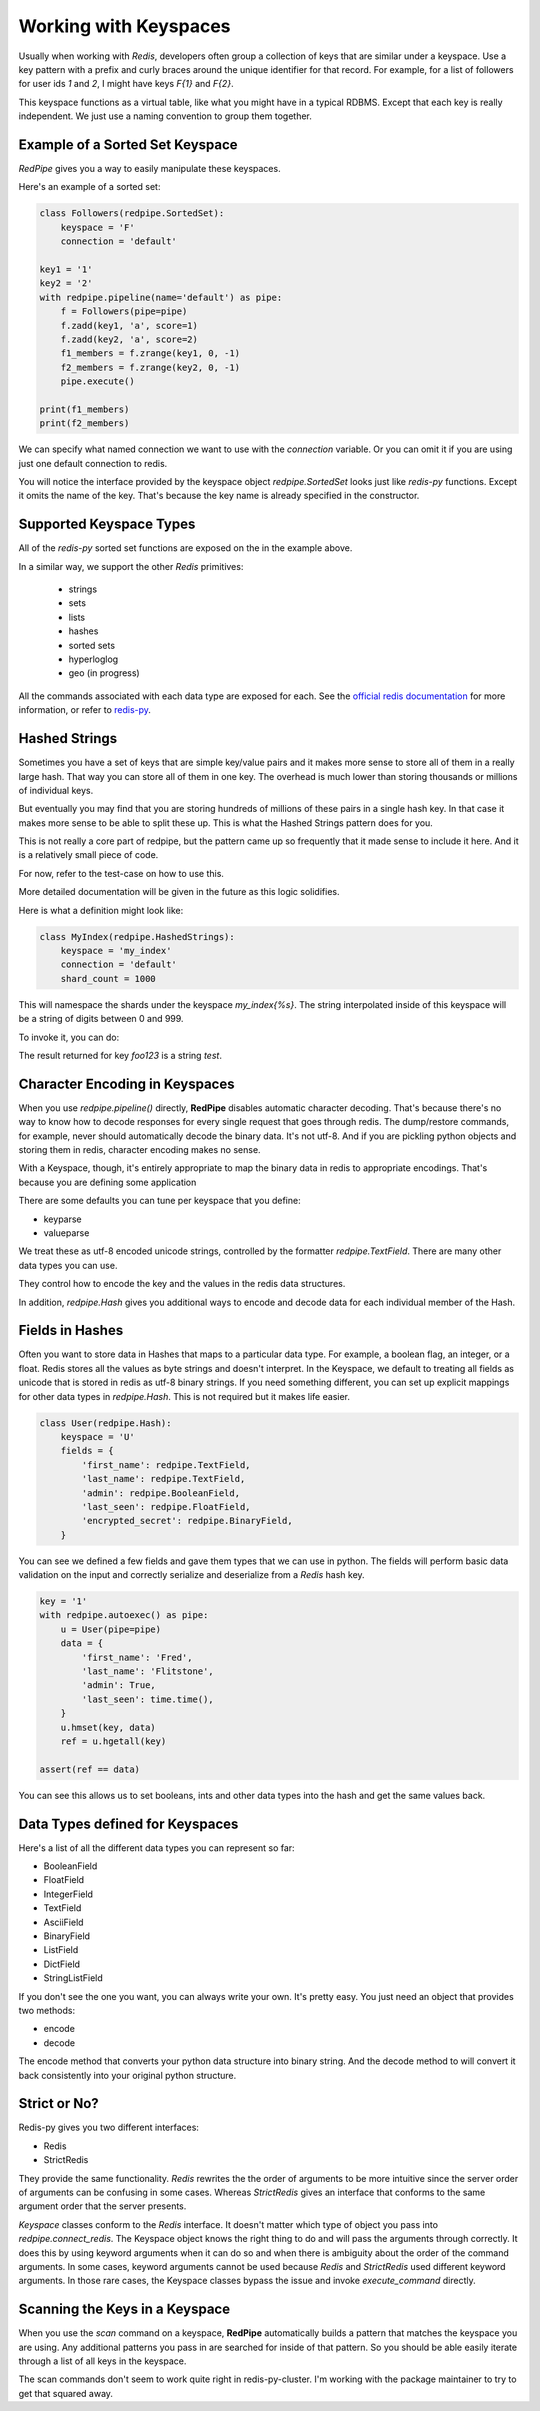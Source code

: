 Working with Keyspaces
======================
Usually when working with *Redis*, developers often group a collection of keys that are similar under a keyspace.
Use a key pattern with a prefix and curly braces around the unique identifier for that record.
For example, for a list of followers for user ids `1` and `2`, I might have keys `F{1}` and `F{2}`.

This keyspace functions as a virtual table, like what you might have in a typical RDBMS.
Except that each key is really independent.
We just use a naming convention to group them together.


Example of a Sorted Set Keyspace
--------------------------------
*RedPipe* gives you a way to easily manipulate these keyspaces.

Here's an example of a sorted set:

.. code:: python

    class Followers(redpipe.SortedSet):
        keyspace = 'F'
        connection = 'default'

    key1 = '1'
    key2 = '2'
    with redpipe.pipeline(name='default') as pipe:
        f = Followers(pipe=pipe)
        f.zadd(key1, 'a', score=1)
        f.zadd(key2, 'a', score=2)
        f1_members = f.zrange(key1, 0, -1)
        f2_members = f.zrange(key2, 0, -1)
        pipe.execute()

    print(f1_members)
    print(f2_members)

We can specify what named connection we want to use with the `connection` variable.
Or you can omit it if you are using just one default connection to redis.

You will notice the interface provided by the keyspace object `redpipe.SortedSet` looks just like `redis-py` functions.
Except it omits the name of the key. That's because the key name is already specified in the constructor.


Supported Keyspace Types
------------------------
All of the `redis-py` sorted set functions are exposed on the in the example above.

In a similar way, we support the other *Redis* primitives:

    * strings
    * sets
    * lists
    * hashes
    * sorted sets
    * hyperloglog
    * geo (in progress)

All the commands associated with each data type are exposed for each.
See the `official redis documentation`_ for more information, or refer to `redis-py`_.

Hashed Strings
--------------

Sometimes you have a set of keys that are simple key/value pairs and it makes
more sense to store all of them in a really large hash. That way you can store
all of them in one key. The overhead is much lower than storing thousands or
millions of individual keys.

But eventually you may find that you are storing hundreds of millions of these
pairs in a single hash key. In that case it makes more sense to be able to
split these up. This is what the Hashed Strings pattern does for you.

This is not really a core part of redpipe, but the pattern came up so
frequently that it made sense to include it here. And it is a relatively
small piece of code.

For now, refer to the test-case on how to use this.

More detailed documentation will be given in the future as this logic
solidifies.

Here is what a definition might look like:

.. code-block:: python

    class MyIndex(redpipe.HashedStrings):
        keyspace = 'my_index'
        connection = 'default'
        shard_count = 1000


This will namespace the shards under the keyspace `my_index{%s}`.
The string interpolated inside of this keyspace will be a string of digits
between 0 and 999.

To invoke it, you can do:

.. code-block:: python
    with redpipe.pipeline(autoexec=True) as pipe:
        i = MyIndex(pipe)
        i.set('foo123', 'test')
        result = i.get('foo123')

The result returned for key `foo123` is a string `test`.

Character Encoding in Keyspaces
-------------------------------
When you use `redpipe.pipeline()` directly, **RedPipe** disables automatic character decoding.
That's because there's no way to know how to decode responses for every single request that goes through redis.
The dump/restore commands, for example, never should automatically decode the binary data.
It's not utf-8.
And if you are pickling python objects and storing them in redis, character encoding makes no sense.

With a Keyspace, though, it's entirely appropriate to map the binary data in redis to appropriate encodings.
That's because you are defining some application

There are some defaults you can tune per keyspace that you define:

* keyparse
* valueparse

We treat these as utf-8 encoded unicode strings, controlled by the formatter `redpipe.TextField`.
There are many other data types you can use.

They control how to encode the key and the values in the redis data structures.

In addition, `redpipe.Hash` gives you additional ways to encode and decode data for each individual member of the Hash.



Fields in Hashes
----------------
Often you want to store data in Hashes that maps to a particular data type.
For example, a boolean flag, an integer, or a float.
Redis stores all the values as byte strings and doesn't interpret.
In the Keyspace, we default to treating all fields as unicode that is stored in redis as utf-8 binary strings.
If you need something different, you can set up explicit mappings for other data types in `redpipe.Hash`.
This is not required but it makes life easier.

.. code:: python

    class User(redpipe.Hash):
        keyspace = 'U'
        fields = {
            'first_name': redpipe.TextField,
            'last_name': redpipe.TextField,
            'admin': redpipe.BooleanField,
            'last_seen': redpipe.FloatField,
            'encrypted_secret': redpipe.BinaryField,
        }


You can see we defined a few fields and gave them types that we can use in python.
The fields will perform basic data validation on the input and correctly serialize and deserialize from a *Redis* hash key.

.. code:: python

    key = '1'
    with redpipe.autoexec() as pipe:
        u = User(pipe=pipe)
        data = {
            'first_name': 'Fred',
            'last_name': 'Flitstone',
            'admin': True,
            'last_seen': time.time(),
        }
        u.hmset(key, data)
        ref = u.hgetall(key)

    assert(ref == data)

You can see this allows us to set booleans, ints and other data types into the hash and get the same values back.

Data Types defined for Keyspaces
--------------------------------

Here's a list of all the different data types you can represent so far:

* BooleanField
* FloatField
* IntegerField
* TextField
* AsciiField
* BinaryField
* ListField
* DictField
* StringListField

If you don't see the one you want, you can always write your own.
It's pretty easy.
You just need an object that provides two methods:

* encode
* decode

The encode method that converts your python data structure into binary string.
And the decode method to will convert it back consistently into your original python structure.

Strict or No?
-------------
Redis-py gives you two different interfaces:

* Redis
* StrictRedis

They provide the same functionality.
`Redis` rewrites the the order of arguments to be more intuitive since the server order of arguments can be confusing in some cases.
Whereas `StrictRedis` gives an interface that conforms to the same argument order that the server presents.

*Keyspace* classes conform to the `Redis` interface.
It doesn't matter which type of object you pass into `redpipe.connect_redis`.
The Keyspace object knows the right thing to do and will pass the arguments through correctly.
It does this by using keyword arguments when it can do so and when there is ambiguity about the order of the command arguments.
In some cases, keyword arguments cannot be used because `Redis` and `StrictRedis` used different keyword arguments.
In those rare cases, the Keyspace classes bypass the issue and invoke `execute_command` directly.


Scanning the Keys in a Keyspace
-------------------------------
When you use the `scan` command on a keyspace, **RedPipe** automatically builds a pattern that matches the keyspace you are using.
Any additional patterns you pass in are searched for inside of that pattern.
So you should be able easily iterate through a list of all keys in the keyspace.

The scan commands don't seem to work quite right in redis-py-cluster.
I'm working with the package maintainer to try to get that squared away.



.. _official redis documentation: https://redis.io/commands
.. _redis-py: https://redis-py.readthedocs.io/en/latest/index.html#module-redis

